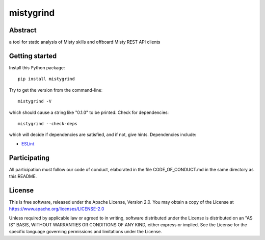 mistygrind
==========

Abstract
--------

a tool for static analysis of Misty skills and offboard Misty REST API clients


Getting started
---------------

Install this Python package::

  pip install mistygrind

Try to get the version from the command-line::

  mistygrind -V

which should cause a string like "0.1.0" to be printed.
Check for dependencies::

  mistygrind --check-deps

which will decide if dependencies are satisfied, and if not, give hints.
Dependencies include:

* `ESLint <https://eslint.org/>`_


Participating
-------------

All participation must follow our code of conduct, elaborated in the file
CODE_OF_CONDUCT.md in the same directory as this README.


License
-------

This is free software, released under the Apache License, Version 2.0.
You may obtain a copy of the License at https://www.apache.org/licenses/LICENSE-2.0

Unless required by applicable law or agreed to in writing, software
distributed under the License is distributed on an "AS IS" BASIS,
WITHOUT WARRANTIES OR CONDITIONS OF ANY KIND, either express or implied.
See the License for the specific language governing permissions and
limitations under the License.
